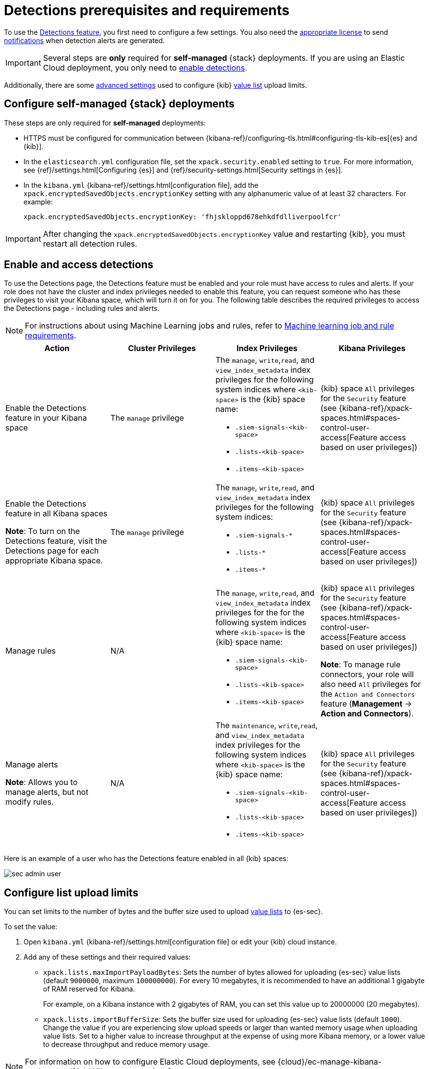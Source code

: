 [[detections-permissions-section]]
= Detections prerequisites and requirements

To use the <<detection-engine-overview, Detections feature>>, you first need to
configure a few settings. You also need the https://www.elastic.co/subscriptions[appropriate license] to send
<<rule-notifications, notifications>> when detection alerts are generated.

IMPORTANT: Several steps are *only* required for *self-managed* {stack}
deployments. If you are using an Elastic Cloud deployment, you only need to
<<enable-detections-ui, enable detections>>.

Additionally, there are some <<adv-list-settings, advanced settings>> used to
configure {kib} <<detections-ui-exceptions, value list>> upload limits.



[discrete]
[[detections-on-prem-requirements]]
== Configure self-managed {stack} deployments

These steps are only required for *self-managed* deployments:

* HTTPS must be configured for communication between
{kibana-ref}/configuring-tls.html#configuring-tls-kib-es[{es} and {kib}].
* In the `elasticsearch.yml` configuration file, set the
`xpack.security.enabled` setting to `true`. For more information, see
{ref}/settings.html[Configuring {es}] and
{ref}/security-settings.html[Security settings in {es}].
* In the `kibana.yml` {kibana-ref}/settings.html[configuration file], add the
`xpack.encryptedSavedObjects.encryptionKey` setting with any alphanumeric value
of at least 32 characters. For example:
+
`xpack.encryptedSavedObjects.encryptionKey: 'fhjskloppd678ehkdfdlliverpoolfcr'`

IMPORTANT: After changing the `xpack.encryptedSavedObjects.encryptionKey` value
and restarting {kib}, you must restart all detection rules.

[discrete]
[[enable-detections-ui]]
== Enable and access detections
To use the Detections page, the Detections feature must be enabled and your role must have access to rules and alerts. If your role does not have the cluster and index privileges needed to enable this feature, you can request someone who has these privileges to visit your Kibana space, which will turn it on for you. The following table describes the required privileges to access the Detections page - including rules and alerts.

NOTE: For instructions about using Machine Learning jobs and rules, refer to <<ml-requirements, Machine learning job and rule requirements>>.

[discrete]
[width="100%",options="header"]
|==============================================
|Action |Cluster Privileges |Index Privileges |Kibana Privileges

|Enable the Detections feature in your Kibana space
|The `manage` privilege

a|The `manage`, `write`,`read`, and `view_index_metadata` index privileges for the following system indices where `<kib-space>` is the {kib} space name:

* `.siem-signals-<kib-space>`
* `.lists-<kib-space>`
* `.items-<kib-space>`
|{kib} space `All` privileges for the `Security` feature (see
{kibana-ref}/xpack-spaces.html#spaces-control-user-access[Feature access based on user privileges])


|Enable the Detections feature in all Kibana spaces

*Note*: To turn on the Detections feature, visit the Detections page for each appropriate Kibana space.

|The `manage` privilege
a|The `manage`, `write`,`read`, and `view_index_metadata` index privileges for the following system indices:

* `.siem-signals-*`
* `.lists-*`
* `.items-*`
|{kib} space `All` privileges for the `Security` feature (see
{kibana-ref}/xpack-spaces.html#spaces-control-user-access[Feature access based on user privileges])

|Manage rules
| N/A
a|The `manage`, `write`,`read`, and `view_index_metadata` index privileges for the for the following system indices where `<kib-space>` is the {kib} space name:

* `.siem-signals-<kib-space>`
* `.lists-<kib-space>`
* `.items-<kib-space>`

| {kib} space `All` privileges for the `Security` feature (see
{kibana-ref}/xpack-spaces.html#spaces-control-user-access[Feature access based on user privileges])

*Note*: To manage rule connectors, your role will also need `All` privileges for the `Action and Connectors` feature (*Management* -> *Action and Connectors*). 

|Manage alerts

**Note**: Allows you to manage alerts, but not modify rules.
|N/A
a|The `maintenance`, `write`,`read`, and `view_index_metadata` index privileges for the following system indices where `<kib-space>` is the {kib} space name:

* `.siem-signals-<kib-space>`
* `.lists-<kib-space>`
* `.items-<kib-space>`
|{kib} space `All` privileges for the `Security` feature (see
{kibana-ref}/xpack-spaces.html#spaces-control-user-access[Feature access based on user privileges])

|==============================================

Here is an example of a user who has the Detections feature enabled in all {kib}
spaces:

[role="screenshot"]
image::images/sec-admin-user.png[]

////
[discrete]
== Enable Detections

To enable the <<detection-engine-overview, Detections feature>>, a user with
these privileges must visit (click on) the *Detections* page:

* The `manage` cluster privilege.
* {kib} space `All` privileges for the `Security` feature (see
{kibana-ref}/xpack-spaces.html#spaces-control-user-access[Feature access based on user privileges]).
* The `manage`, `write`,`read`, and `view_index_metadata` index privileges for all of these system indices:
** `.siem-signals-<kib-space>`
** `.lists-<kib-space>`
** `.items-<kib-space>`
+
Where `<kib-space>` is the {kib} space name.
* If you want to allow the user to create rules as well as enable the
Detections feature, {kib} space `All` privileges for the `Saved Objects
Management`.

For more information on cluster and index privileges, see
{ref}/security-privileges.html[{es} security privileges].

[TIP]
==============
To create a user who can enable Detections in all {kib} spaces, use glob
patterns. For example, `.siem-signals-*`, `.lists-*`, and `.items-*`.
==============



[discrete]
[[access-detections-ui]]
== Access and use Detections

After enabling Detections, only users with these permissions can view and use rules and alerts on the *Detections* page:

**All**

These permissions are required for both rule and alert management:

* {kib} space with `All` privileges enabled for `Security`.
* The `read`, `write`, `view_index_metadata`, and `maintenance` index privileges for all of these system indices:
** `.siem-signals-<kib-space>`
** `.lists-<kib-space>`
** `.items-<kib-space>`
+
Where `<kib-space>` is the {kib} space name.

[role="screenshot"]
image::images/sec-user.png[]

**Rule**

For rule management, make sure {kib} space with `All` privileges is enabled for both `Security` and `Saved Objects Management` features.

**Alert**

If you only want a user to update the status of alerts but not rule, only {kib} space with `All` privileges enabled for `Security` is required.
////

[discrete]
[[adv-list-settings]]
== Configure list upload limits

You can set limits to the number of bytes and the buffer size used to upload
<<detections-ui-exceptions, value lists>> to {es-sec}.

To set the value:

. Open `kibana.yml` {kibana-ref}/settings.html[configuration file] or edit your
{kib} cloud instance.
. Add any of these settings and their required values:
* `xpack.lists.maxImportPayloadBytes`: Sets the number of bytes allowed for
uploading {es-sec} value lists (default `9000000`, maximum
`100000000`). For every 10 megabytes, it is recommended to have an additional 1
gigabyte of RAM reserved for Kibana.
+
For example, on a Kibana instance with 2 gigabytes of RAM, you can set this value up
to 20000000 (20 megabytes).
* `xpack.lists.importBufferSize`: Sets the buffer size used for uploading
{es-sec} value lists (default `1000`). Change the value if you are
experiencing slow upload speeds or larger than wanted memory usage when
uploading value lists. Set to a higher value to increase throughput at the
expense of using more Kibana memory, or a lower value to decrease throughput and
reduce memory usage.

NOTE: For information on how to configure Elastic Cloud deployments, see
{cloud}/ec-manage-kibana-settings.html[Add Kibana user settings].
